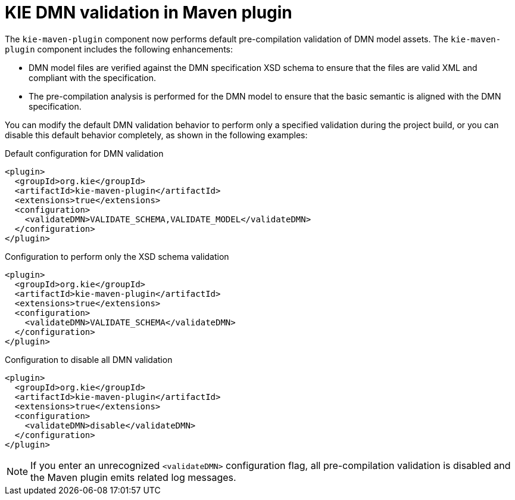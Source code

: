 [id='kie-dmn-validation-in-maven-plugin-con']

= KIE DMN validation in Maven plugin

The `kie-maven-plugin` component now performs default pre-compilation validation of DMN model assets. The `kie-maven-plugin` component includes the following enhancements:

* DMN model files are verified against the DMN specification XSD schema to ensure that the files are valid XML and compliant with the specification.
* The pre-compilation analysis is performed for the DMN model to ensure that the basic semantic is aligned with the DMN specification.

You can modify the default DMN validation behavior to perform only a specified validation during the project build, or you can disable this default behavior completely, as shown in the following examples:

.Default configuration for DMN validation
[source,xml]
----
<plugin>
  <groupId>org.kie</groupId>
  <artifactId>kie-maven-plugin</artifactId>
  <extensions>true</extensions>
  <configuration>
    <validateDMN>VALIDATE_SCHEMA,VALIDATE_MODEL</validateDMN>
  </configuration>
</plugin>
----

.Configuration to perform only the XSD schema validation
[source,xml]
----
<plugin>
  <groupId>org.kie</groupId>
  <artifactId>kie-maven-plugin</artifactId>
  <extensions>true</extensions>
  <configuration>
    <validateDMN>VALIDATE_SCHEMA</validateDMN>
  </configuration>
</plugin>
----

.Configuration to disable all DMN validation
[source,xml]
----
<plugin>
  <groupId>org.kie</groupId>
  <artifactId>kie-maven-plugin</artifactId>
  <extensions>true</extensions>
  <configuration>
    <validateDMN>disable</validateDMN>
  </configuration>
</plugin>
----

NOTE: If you enter an unrecognized `<validateDMN>` configuration flag, all pre-compilation validation is disabled and the Maven plugin emits related log messages.
